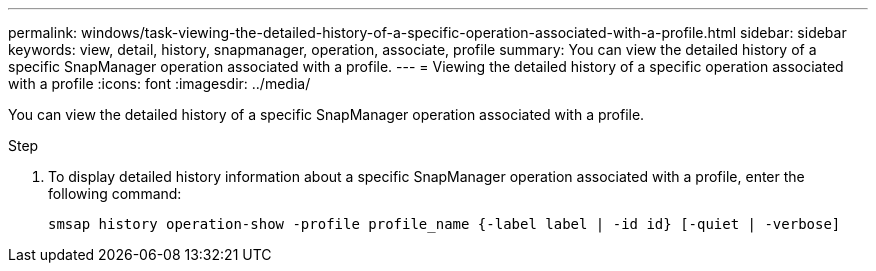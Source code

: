 ---
permalink: windows/task-viewing-the-detailed-history-of-a-specific-operation-associated-with-a-profile.html
sidebar: sidebar
keywords: view, detail, history, snapmanager, operation, associate, profile
summary: You can view the detailed history of a specific SnapManager operation associated with a profile.
---
= Viewing the detailed history of a specific operation associated with a profile
:icons: font
:imagesdir: ../media/

[.lead]
You can view the detailed history of a specific SnapManager operation associated with a profile.

.Step
. To display detailed history information about a specific SnapManager operation associated with a profile, enter the following command:
+
`smsap history operation-show -profile profile_name {-label label | -id id} [-quiet | -verbose]`
